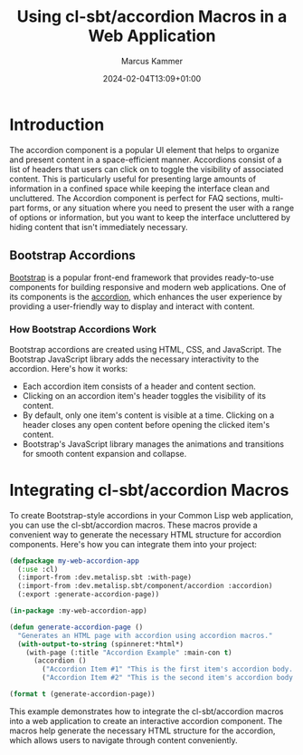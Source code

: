 #+title: Using cl-sbt/accordion Macros in a Web Application
#+author: Marcus Kammer
#+email: marcus.kammer@mailbox.org
#+date: 2024-02-04T13:09+01:00
* Introduction

The accordion component is a popular UI element that helps to organize and
present content in a space-efficient manner. Accordions consist of a list of
headers that users can click on to toggle the visibility of associated content.
This is particularly useful for presenting large amounts of information in a
confined space while keeping the interface clean and uncluttered. The Accordion
component is perfect for FAQ sections, multi-part forms, or any situation where
you need to present the user with a range of options or information, but you
want to keep the interface uncluttered by hiding content that isn't immediately
necessary.

** Bootstrap Accordions

[[https://getbootstrap.com/docs/][Bootstrap]] is a popular front-end framework that provides ready-to-use
components for building responsive and modern web applications. One of its
components is the [[https://getbootstrap.com/docs/5.3/components/accordion/][accordion]], which enhances the user experience by providing a
user-friendly way to display and interact with content.

*** How Bootstrap Accordions Work

Bootstrap accordions are created using HTML, CSS, and JavaScript. The Bootstrap
JavaScript library adds the necessary interactivity to the accordion. Here's
how it works:

- Each accordion item consists of a header and content section.
- Clicking on an accordion item's header toggles the visibility of its content.
- By default, only one item's content is visible at a time. Clicking on a
  header closes any open content before opening the clicked item's content.
- Bootstrap's JavaScript library manages the animations and transitions for
  smooth content expansion and collapse.

* Integrating cl-sbt/accordion Macros

To create Bootstrap-style accordions in your Common Lisp web application, you
can use the cl-sbt/accordion macros. These macros provide a convenient way to
generate the necessary HTML structure for accordion components. Here's how you
can integrate them into your project:

#+name: accordion-page
#+begin_src lisp :results output file :file-ext html
  (defpackage my-web-accordion-app
    (:use :cl)
    (:import-from :dev.metalisp.sbt :with-page)
    (:import-from :dev.metalisp.sbt/component/accordion :accordion)
    (:export :generate-accordion-page))

  (in-package :my-web-accordion-app)

  (defun generate-accordion-page ()
    "Generates an HTML page with accordion using accordion macros."
    (with-output-to-string (spinneret:*html*)
      (with-page (:title "Accordion Example" :main-con t)
        (accordion ()
          ("Accordion Item #1" "This is the first item's accordion body. It is shown by default, until the collapse plugin adds the appropriate classes that we use to style each element. These classes control the overall appearance, as well as the showing and hiding via CSS transitions. You can modify any of this with custom CSS or overriding our default variables. It's also worth noting that just about any HTML can go within the .accordion-body, though the transition does limit overflow.")
          ("Accordion Item #2" "This is the second item's accordion body. It is hidden by default, until the collapse plugin adds the appropriate classes that we use to style each element. These classes control the overall appearance, as well as the showing and hiding via CSS transitions. You can modify any of this with custom CSS or overriding our default variables. It's also worth noting that just about any HTML can go within the .accordion-body, though the transition does limit overflow.")))))

  (format t (generate-accordion-page))
#+end_src

This example demonstrates how to integrate the cl-sbt/accordion macros into a
web application to create an interactive accordion component. The macros help
generate the necessary HTML structure for the accordion, which allows users to
navigate through content conveniently.
